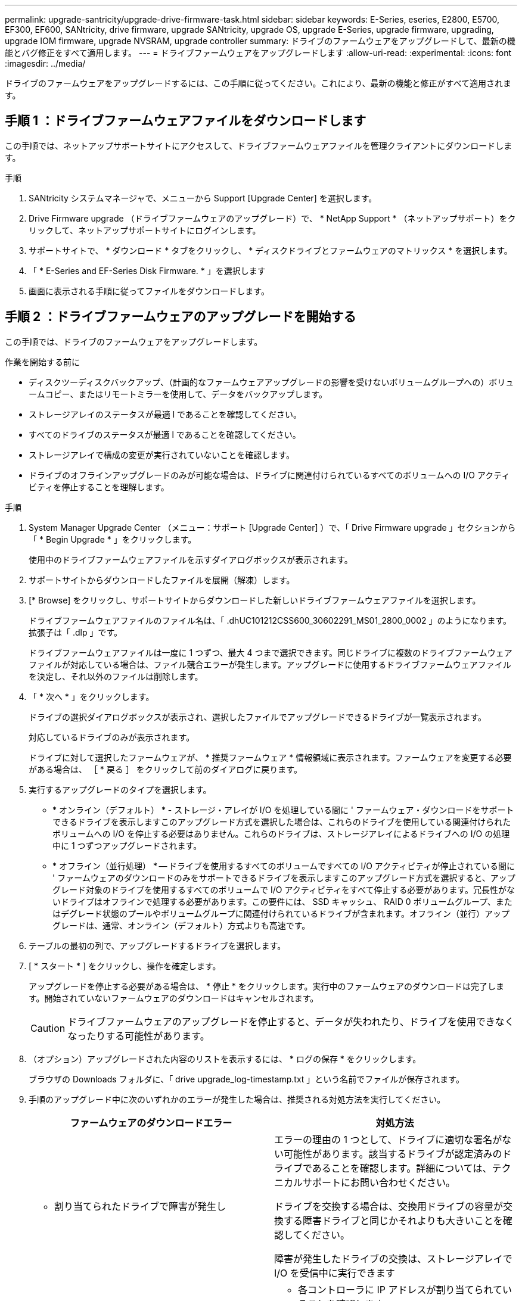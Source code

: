 ---
permalink: upgrade-santricity/upgrade-drive-firmware-task.html 
sidebar: sidebar 
keywords: E-Series, eseries, E2800, E5700, EF300, EF600, SANtricity, drive firmware, upgrade SANtricity, upgrade OS, upgrade E-Series, upgrade firmware, upgrading, upgrade IOM firmware, upgrade NVSRAM, upgrade controller 
summary: ドライブのファームウェアをアップグレードして、最新の機能とバグ修正をすべて適用します。 
---
= ドライブファームウェアをアップグレードします
:allow-uri-read: 
:experimental: 
:icons: font
:imagesdir: ../media/


[role="lead"]
ドライブのファームウェアをアップグレードするには、この手順に従ってください。これにより、最新の機能と修正がすべて適用されます。



== 手順 1 ：ドライブファームウェアファイルをダウンロードします

この手順では、ネットアップサポートサイトにアクセスして、ドライブファームウェアファイルを管理クライアントにダウンロードします。

.手順
. SANtricity システムマネージャで、メニューから Support [Upgrade Center] を選択します。
. Drive Firmware upgrade （ドライブファームウェアのアップグレード）で、 * NetApp Support * （ネットアップサポート）をクリックして、ネットアップサポートサイトにログインします。
. サポートサイトで、 * ダウンロード * タブをクリックし、 * ディスクドライブとファームウェアのマトリックス * を選択します。
. 「 * E-Series and EF-Series Disk Firmware. * 」を選択します
. 画面に表示される手順に従ってファイルをダウンロードします。




== 手順 2 ：ドライブファームウェアのアップグレードを開始する

この手順では、ドライブのファームウェアをアップグレードします。

.作業を開始する前に
* ディスクツーディスクバックアップ、（計画的なファームウェアアップグレードの影響を受けないボリュームグループへの）ボリュームコピー、またはリモートミラーを使用して、データをバックアップします。
* ストレージアレイのステータスが最適 l であることを確認してください。
* すべてのドライブのステータスが最適 l であることを確認してください。
* ストレージアレイで構成の変更が実行されていないことを確認します。
* ドライブのオフラインアップグレードのみが可能な場合は、ドライブに関連付けられているすべてのボリュームへの I/O アクティビティを停止することを理解します。


.手順
. System Manager Upgrade Center （メニュー：サポート [Upgrade Center] ）で、「 Drive Firmware upgrade 」セクションから「 * Begin Upgrade * 」をクリックします。
+
使用中のドライブファームウェアファイルを示すダイアログボックスが表示されます。

. サポートサイトからダウンロードしたファイルを展開（解凍）します。
. [* Browse] をクリックし、サポートサイトからダウンロードした新しいドライブファームウェアファイルを選択します。
+
ドライブファームウェアファイルのファイル名は、「 .dhUC101212CSS600_30602291_MS01_2800_0002 」のようになります。拡張子は「 .dlp 」です。

+
ドライブファームウェアファイルは一度に 1 つずつ、最大 4 つまで選択できます。同じドライブに複数のドライブファームウェアファイルが対応している場合は、ファイル競合エラーが発生します。アップグレードに使用するドライブファームウェアファイルを決定し、それ以外のファイルは削除します。

. 「 * 次へ * 」をクリックします。
+
ドライブの選択ダイアログボックスが表示され、選択したファイルでアップグレードできるドライブが一覧表示されます。

+
対応しているドライブのみが表示されます。

+
ドライブに対して選択したファームウェアが、 * 推奨ファームウェア * 情報領域に表示されます。ファームウェアを変更する必要がある場合は、 ［ * 戻る ］ をクリックして前のダイアログに戻ります。

. 実行するアップグレードのタイプを選択します。
+
** * オンライン（デフォルト） * - ストレージ・アレイが I/O を処理している間に ' ファームウェア・ダウンロードをサポートできるドライブを表示しますこのアップグレード方式を選択した場合は、これらのドライブを使用している関連付けられたボリュームへの I/O を停止する必要はありません。これらのドライブは、ストレージアレイによるドライブへの I/O の処理中に 1 つずつアップグレードされます。
** * オフライン（並行処理） * -- ドライブを使用するすべてのボリュームですべての I/O アクティビティが停止されている間に ' ファームウェアのダウンロードのみをサポートできるドライブを表示しますこのアップグレード方式を選択すると、アップグレード対象のドライブを使用するすべてのボリュームで I/O アクティビティをすべて停止する必要があります。冗長性がないドライブはオフラインで処理する必要があります。この要件には、 SSD キャッシュ、 RAID 0 ボリュームグループ、またはデグレード状態のプールやボリュームグループに関連付けられているドライブが含まれます。オフライン（並行）アップグレードは、通常、オンライン（デフォルト）方式よりも高速です。


. テーブルの最初の列で、アップグレードするドライブを選択します。
. [ * スタート * ] をクリックし、操作を確定します。
+
アップグレードを停止する必要がある場合は、 * 停止 * をクリックします。実行中のファームウェアのダウンロードは完了します。開始されていないファームウェアのダウンロードはキャンセルされます。

+

CAUTION: ドライブファームウェアのアップグレードを停止すると、データが失われたり、ドライブを使用できなくなったりする可能性があります。

. （オプション）アップグレードされた内容のリストを表示するには、 * ログの保存 * をクリックします。
+
ブラウザの Downloads フォルダに、「 drive upgrade_log-timestamp.txt 」という名前でファイルが保存されます。

. 手順のアップグレード中に次のいずれかのエラーが発生した場合は、推奨される対処方法を実行してください。
+
|===
| ファームウェアのダウンロードエラー | 対処方法 


 a| 
** 割り当てられたドライブで障害が発生し

 a| 
エラーの理由の 1 つとして、ドライブに適切な署名がない可能性があります。該当するドライブが認定済みのドライブであることを確認します。詳細については、テクニカルサポートにお問い合わせください。

ドライブを交換する場合は、交換用ドライブの容量が交換する障害ドライブと同じかそれよりも大きいことを確認してください。

障害が発生したドライブの交換は、ストレージアレイで I/O を受信中に実行できます



 a| 
ストレージアレイをチェックしてください
 a| 
** 各コントローラに IP アドレスが割り当てられていることを確認します。
** コントローラに接続されているすべてのケーブルが破損していないことを確認します。
** すべてのケーブルがしっかりと接続されていることを確認します。




 a| 
統合ホットスペアドライブ
 a| 
ファームウェアをアップグレードする前に、このエラーを修正する必要があります。System Manager を起動し、 Recovery Guru を使用して問題を解決します。



 a| 
不完全なボリュームグループです
 a| 
1 つ以上のボリュームグループまたはディスクプールが不完全な場合は、ファームウェアをアップグレードする前に、このエラーを修正する必要があります。System Manager を起動し、 Recovery Guru を使用して問題を解決します。



 a| 
すべてのボリュームグループで実行中の排他的処理（バックグラウンドメディア / パリティスキャン以外）
 a| 
1 つ以上の排他的な処理を実行中の場合は、その処理を完了してからファームウェアをアップグレードする必要があります。System Manager で処理の進捗状況を監視します。



 a| 
ボリュームが見つからない
 a| 
ファームウェアをアップグレードする前に、ボリュームが見つからない状態を修正する必要があります。System Manager を起動し、 Recovery Guru を使用して問題を解決します。



 a| 
いずれかのコントローラの状態が最適以外である必要があります
 a| 
いずれかのストレージアレイコントローラを確認する必要があります。ファームウェアをアップグレードする前に、この状態を修正する必要があります。System Manager を起動し、 Recovery Guru を使用して問題を解決します。



 a| 
コントローラオブジェクトグラフ間でストレージパーティション情報が一致しません
 a| 
コントローラ上のデータの検証中にエラーが発生しました。この問題を解決するには、テクニカルサポートにお問い合わせください。



 a| 
SPM の検証でデータベースコントローラのチェックが失敗する
 a| 
コントローラでストレージパーティションマッピングデータベースのエラーが発生しました。この問題を解決するには、テクニカルサポートにお問い合わせください。



 a| 
構成データベースの検証（ストレージアレイのコントローラのバージョンでサポートされている場合）
 a| 
コントローラで構成データベースのエラーが発生しました。この問題を解決するには、テクニカルサポートにお問い合わせください。



 a| 
MEL 関連のチェック
 a| 
この問題を解決するには、テクニカルサポートにお問い合わせください。



 a| 
過去 7 日間に 10 個を超える DDE 情報または重大 MEL イベントが報告されました
 a| 
この問題を解決するには、テクニカルサポートにお問い合わせください。



 a| 
2 個を超えるページ 2C 重大 MEL イベントが過去 7 日以内に報告されました
 a| 
この問題を解決するには、テクニカルサポートにお問い合わせください。



 a| 
2 個を超えるデグレードドライブチャネル重大 MEL イベントが過去 7 日以内に報告されました
 a| 
この問題を解決するには、テクニカルサポートにお問い合わせください。



 a| 
過去 7 日間に 4 個を超える重大 MEL エントリが生成されます
 a| 
この問題を解決するには、テクニカルサポートにお問い合わせください。

|===


.次の手順
これでドライブファームウェアのアップグレードは完了です。通常の運用を再開することができます。
